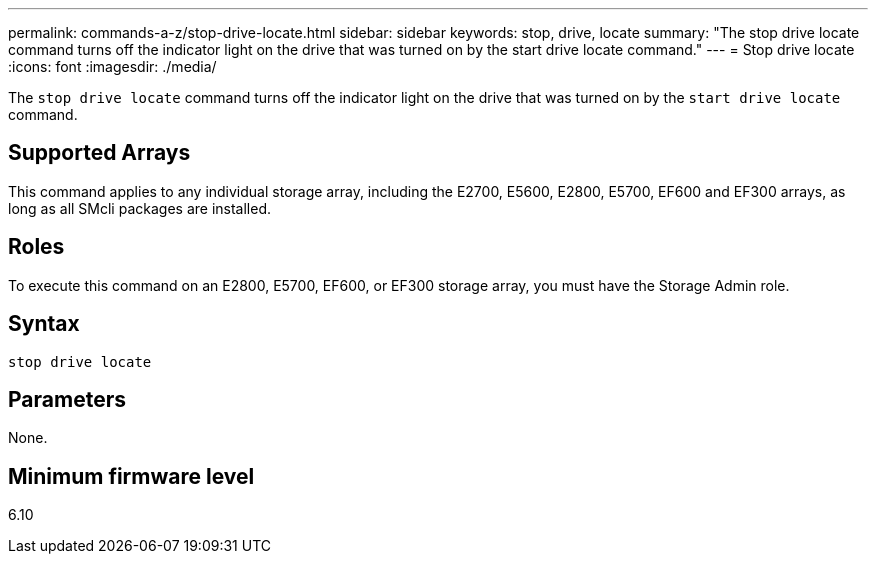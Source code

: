 ---
permalink: commands-a-z/stop-drive-locate.html
sidebar: sidebar
keywords: stop, drive, locate
summary: "The stop drive locate command turns off the indicator light on the drive that was turned on by the start drive locate command."
---
= Stop drive locate
:icons: font
:imagesdir: ./media/

[.lead]
The `stop drive locate` command turns off the indicator light on the drive that was turned on by the `start drive locate` command.

== Supported Arrays

This command applies to any individual storage array, including the E2700, E5600, E2800, E5700, EF600 and EF300 arrays, as long as all SMcli packages are installed.

== Roles

To execute this command on an E2800, E5700, EF600, or EF300 storage array, you must have the Storage Admin role.

== Syntax

----
stop drive locate
----

== Parameters

None.

== Minimum firmware level

6.10
